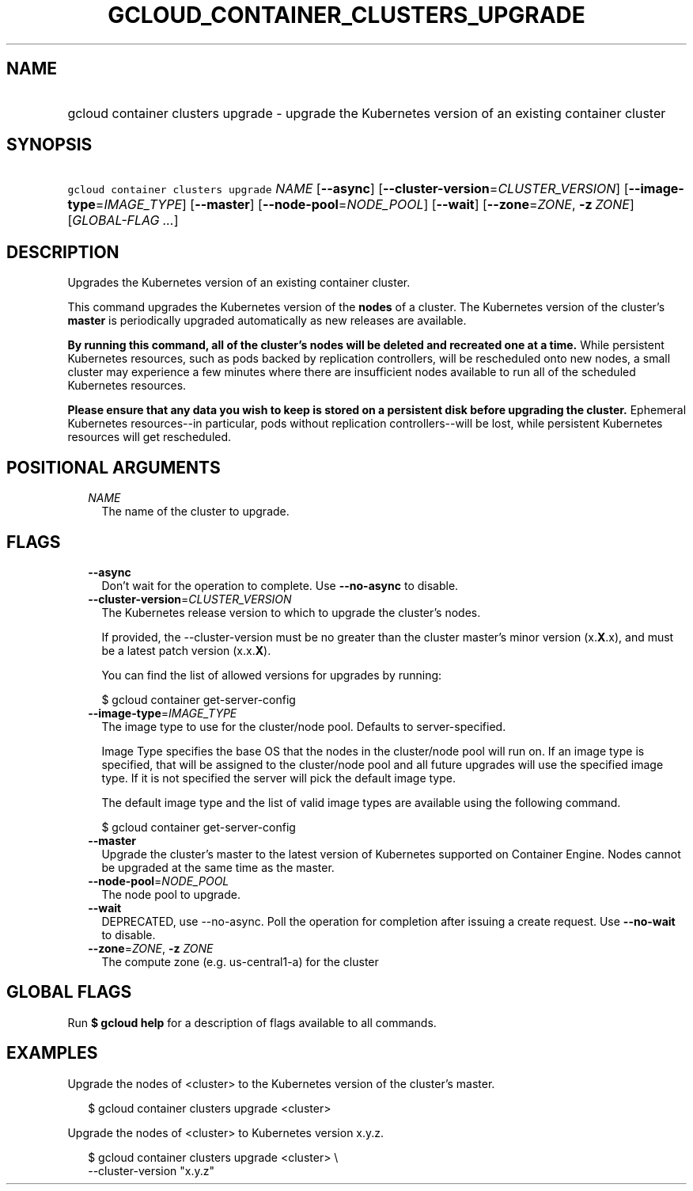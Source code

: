 
.TH "GCLOUD_CONTAINER_CLUSTERS_UPGRADE" 1



.SH "NAME"
.HP
gcloud container clusters upgrade \- upgrade the Kubernetes version of an existing container cluster



.SH "SYNOPSIS"
.HP
\f5gcloud container clusters upgrade\fR \fINAME\fR [\fB\-\-async\fR] [\fB\-\-cluster\-version\fR=\fICLUSTER_VERSION\fR] [\fB\-\-image\-type\fR=\fIIMAGE_TYPE\fR] [\fB\-\-master\fR] [\fB\-\-node\-pool\fR=\fINODE_POOL\fR] [\fB\-\-wait\fR] [\fB\-\-zone\fR=\fIZONE\fR,\ \fB\-z\fR\ \fIZONE\fR] [\fIGLOBAL\-FLAG\ ...\fR]



.SH "DESCRIPTION"

Upgrades the Kubernetes version of an existing container cluster.

This command upgrades the Kubernetes version of the \fBnodes\fR of a cluster.
The Kubernetes version of the cluster's \fBmaster\fR is periodically upgraded
automatically as new releases are available.

\fBBy running this command, all of the cluster's nodes will be deleted and\fR
\fBrecreated one at a time.\fR While persistent Kubernetes resources, such as
pods backed by replication controllers, will be rescheduled onto new nodes, a
small cluster may experience a few minutes where there are insufficient nodes
available to run all of the scheduled Kubernetes resources.

\fBPlease ensure that any data you wish to keep is stored on a persistent\fR
\fBdisk before upgrading the cluster.\fR Ephemeral Kubernetes resources\-\-in
particular, pods without replication controllers\-\-will be lost, while
persistent Kubernetes resources will get rescheduled.



.SH "POSITIONAL ARGUMENTS"

.RS 2m
.TP 2m
\fINAME\fR
The name of the cluster to upgrade.


.RE
.sp

.SH "FLAGS"

.RS 2m
.TP 2m
\fB\-\-async\fR
Don't wait for the operation to complete. Use \fB\-\-no\-async\fR to disable.

.TP 2m
\fB\-\-cluster\-version\fR=\fICLUSTER_VERSION\fR
The Kubernetes release version to which to upgrade the cluster's nodes.

If provided, the \-\-cluster\-version must be no greater than the cluster
master's minor version (x.\fBX\fR.x), and must be a latest patch version
(x.x.\fBX\fR).

You can find the list of allowed versions for upgrades by running:

.RS 2m
$ gcloud container get\-server\-config
.RE

.TP 2m
\fB\-\-image\-type\fR=\fIIMAGE_TYPE\fR
The image type to use for the cluster/node pool. Defaults to server\-specified.

Image Type specifies the base OS that the nodes in the cluster/node pool will
run on. If an image type is specified, that will be assigned to the cluster/node
pool and all future upgrades will use the specified image type. If it is not
specified the server will pick the default image type.

The default image type and the list of valid image types are available using the
following command.

.RS 2m
$ gcloud container get\-server\-config
.RE


.TP 2m
\fB\-\-master\fR
Upgrade the cluster's master to the latest version of Kubernetes supported on
Container Engine. Nodes cannot be upgraded at the same time as the master.

.TP 2m
\fB\-\-node\-pool\fR=\fINODE_POOL\fR
The node pool to upgrade.

.TP 2m
\fB\-\-wait\fR
DEPRECATED, use \-\-no\-async. Poll the operation for completion after issuing a
create request. Use \fB\-\-no\-wait\fR to disable.

.TP 2m
\fB\-\-zone\fR=\fIZONE\fR, \fB\-z\fR \fIZONE\fR
The compute zone (e.g. us\-central1\-a) for the cluster


.RE
.sp

.SH "GLOBAL FLAGS"

Run \fB$ gcloud help\fR for a description of flags available to all commands.



.SH "EXAMPLES"

Upgrade the nodes of <cluster> to the Kubernetes version of the cluster's
master.

.RS 2m
$ gcloud container clusters upgrade <cluster>
.RE

Upgrade the nodes of <cluster> to Kubernetes version x.y.z.

.RS 2m
$ gcloud container clusters upgrade <cluster> \e
    \-\-cluster\-version "x.y.z"
.RE
